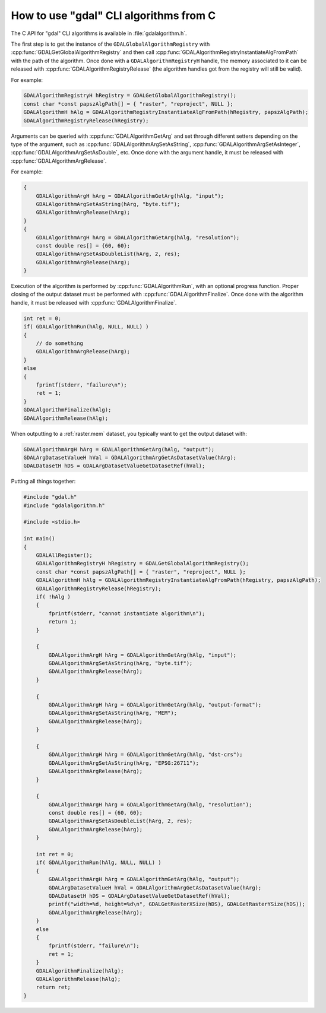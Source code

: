 .. _gdal_cli_from_c:

================================================================================
How to use "gdal" CLI algorithms from C
================================================================================

.. versionadded:: 3.12

The C API for "gdal" CLI algorithms is available in :file:`gdalalgorithm.h`.

The first step is to get the instance of the ``GDALGlobalAlgorithmRegistry`` with
:cpp:func:`GDALGetGlobalAlgorithmRegistry` and then call
:cpp:func:`GDALAlgorithmRegistryInstantiateAlgFromPath` with the path of the algorithm.
Once done with a ``GDALAlgorithmRegistryH`` handle, the memory associated to it
can be released with :cpp:func:`GDALAlgorithmRegistryRelease` (the algorithm handles
got from the registry will still be valid).

For example:

.. code-block:: cpp

    GDALAlgorithmRegistryH hRegistry = GDALGetGlobalAlgorithmRegistry();
    const char *const papszAlgPath[] = { "raster", "reproject", NULL };
    GDALAlgorithmH hAlg = GDALAlgorithmRegistryInstantiateAlgFromPath(hRegistry, papszAlgPath);
    GDALAlgorithmRegistryRelease(hRegistry);

Arguments can be queried with :cpp:func:`GDALAlgorithmGetArg` and set through
different setters depending on the type of the argument, such as
:cpp:func:`GDALAlgorithmArgSetAsString`, :cpp:func:`GDALAlgorithmArgSetAsInteger`,
:cpp:func:`GDALAlgorithmArgSetAsDouble`, etc. Once done with the argument handle,
it must be released with :cpp:func:`GDALAlgorithmArgRelease`.

For example:

.. code-block:: cpp

    {
        GDALAlgorithmArgH hArg = GDALAlgorithmGetArg(hAlg, "input");
        GDALAlgorithmArgSetAsString(hArg, "byte.tif");
        GDALAlgorithmArgRelease(hArg);
    }
    {
        GDALAlgorithmArgH hArg = GDALAlgorithmGetArg(hAlg, "resolution");
        const double res[] = {60, 60};
        GDALAlgorithmArgSetAsDoubleList(hArg, 2, res);
        GDALAlgorithmArgRelease(hArg);
    }


Execution of the algorithm is performed by :cpp:func:`GDALAlgorithmRun`, with an optional
progress function. Proper closing of the output dataset must be performed with
:cpp:func:`GDALAlgorithmFinalize`. Once done with the algorithm handle,
it must be released with :cpp:func:`GDALAlgorithmFinalize`.

.. code-block:: cpp

    int ret = 0;
    if( GDALAlgorithmRun(hAlg, NULL, NULL) )
    {
        // do something
        GDALAlgorithmArgRelease(hArg);
    }
    else
    {
        fprintf(stderr, "failure\n");
        ret = 1;
    }
    GDALAlgorithmFinalize(hAlg);
    GDALAlgorithmRelease(hAlg);


When outputting to a :ref:`raster.mem` dataset, you typically want to get
the output dataset with:

.. code-block:: cpp

    GDALAlgorithmArgH hArg = GDALAlgorithmGetArg(hAlg, "output");
    GDALArgDatasetValueH hVal = GDALAlgorithmArgGetAsDatasetValue(hArg);
    GDALDatasetH hDS = GDALArgDatasetValueGetDatasetRef(hVal);


Putting all things together:

.. code-block:: cpp

    #include "gdal.h"
    #include "gdalalgorithm.h"

    #include <stdio.h>

    int main()
    {
        GDALAllRegister();
        GDALAlgorithmRegistryH hRegistry = GDALGetGlobalAlgorithmRegistry();
        const char *const papszAlgPath[] = { "raster", "reproject", NULL };
        GDALAlgorithmH hAlg = GDALAlgorithmRegistryInstantiateAlgFromPath(hRegistry, papszAlgPath);
        GDALAlgorithmRegistryRelease(hRegistry);
        if( !hAlg )
        {
            fprintf(stderr, "cannot instantiate algorithm\n");
            return 1;
        }

        {
            GDALAlgorithmArgH hArg = GDALAlgorithmGetArg(hAlg, "input");
            GDALAlgorithmArgSetAsString(hArg, "byte.tif");
            GDALAlgorithmArgRelease(hArg);
        }

        {
            GDALAlgorithmArgH hArg = GDALAlgorithmGetArg(hAlg, "output-format");
            GDALAlgorithmArgSetAsString(hArg, "MEM");
            GDALAlgorithmArgRelease(hArg);
        }

        {
            GDALAlgorithmArgH hArg = GDALAlgorithmGetArg(hAlg, "dst-crs");
            GDALAlgorithmArgSetAsString(hArg, "EPSG:26711");
            GDALAlgorithmArgRelease(hArg);
        }

        {
            GDALAlgorithmArgH hArg = GDALAlgorithmGetArg(hAlg, "resolution");
            const double res[] = {60, 60};
            GDALAlgorithmArgSetAsDoubleList(hArg, 2, res);
            GDALAlgorithmArgRelease(hArg);
        }

        int ret = 0;
        if( GDALAlgorithmRun(hAlg, NULL, NULL) )
        {
            GDALAlgorithmArgH hArg = GDALAlgorithmGetArg(hAlg, "output");
            GDALArgDatasetValueH hVal = GDALAlgorithmArgGetAsDatasetValue(hArg);
            GDALDatasetH hDS = GDALArgDatasetValueGetDatasetRef(hVal);
            printf("width=%d, height=%d\n", GDALGetRasterXSize(hDS), GDALGetRasterYSize(hDS));
            GDALAlgorithmArgRelease(hArg);
        }
        else
        {
            fprintf(stderr, "failure\n");
            ret = 1;
        }
        GDALAlgorithmFinalize(hAlg);
        GDALAlgorithmRelease(hAlg);
        return ret;
    }
